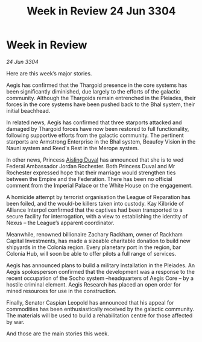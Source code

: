 :PROPERTIES:
:ID:       54c39ddd-f01d-4ae5-a558-98a35d013b00
:END:
#+title: Week in Review 24 Jun 3304
#+filetags: :Thargoid:Empire:3304:galnet:

* Week in Review

/24 Jun 3304/

Here are this week’s major stories. 

Aegis has confirmed that the Thargoid presence in the core systems has been significantly diminished, due largely to the efforts of the galactic community. Although the Thargoids remain entrenched in the Pleiades, their forces in the core systems have been pushed back to the Bhal system, their initial beachhead. 

In related news, Aegis has confirmed that three starports attacked and damaged by Thargoid forces have now been restored to full functionality, following supportive efforts from the galactic community. The pertinent starports are Armstrong Enterprise in the Bhal system, Beaufoy Vision in the Nauni system and Reed's Rest in the Merope system. 

In other news, Princess [[id:b402bbe3-5119-4d94-87ee-0ba279658383][Aisling Duval]] has announced that she is to wed Federal Ambassador Jordan Rochester. Both Princess Duval and Mr Rochester expressed hope that their marriage would strengthen ties between the Empire and the Federation. There has been no official comment from the Imperial Palace or the White House on the engagement. 

A homicide attempt by terrorist organisation the League of Reparation has been foiled, and the would-be killers taken into custody. Kay Kilbride of Alliance Interpol confirmed that the captives had been transported to a secure facility for interrogation, with a view to establishing the identity of Nexus – the League’s apparent coordinator. 

Meanwhile, renowned billionaire Zachary Rackham, owner of Rackham Capital Investments, has made a sizeable charitable donation to build new shipyards in the Colonia region. Every planetary port in the region, bar Colonia Hub, will soon be able to offer pilots a full range of services. 

Aegis has announced plans to build a military installation in the Pleiades. An Aegis spokesperson confirmed that the development was a response to the recent occupation of the Socho system –headquarters of Aegis Core – by a hostile criminal element. Aegis Research has placed an open order for mined resources for use in the construction. 

Finally, Senator Caspian Leopold has announced that his appeal for commodities has been enthusiastically received by the galactic community. The materials will be used to build a rehabilitation centre for those affected by war. 

And those are the main stories this week.
